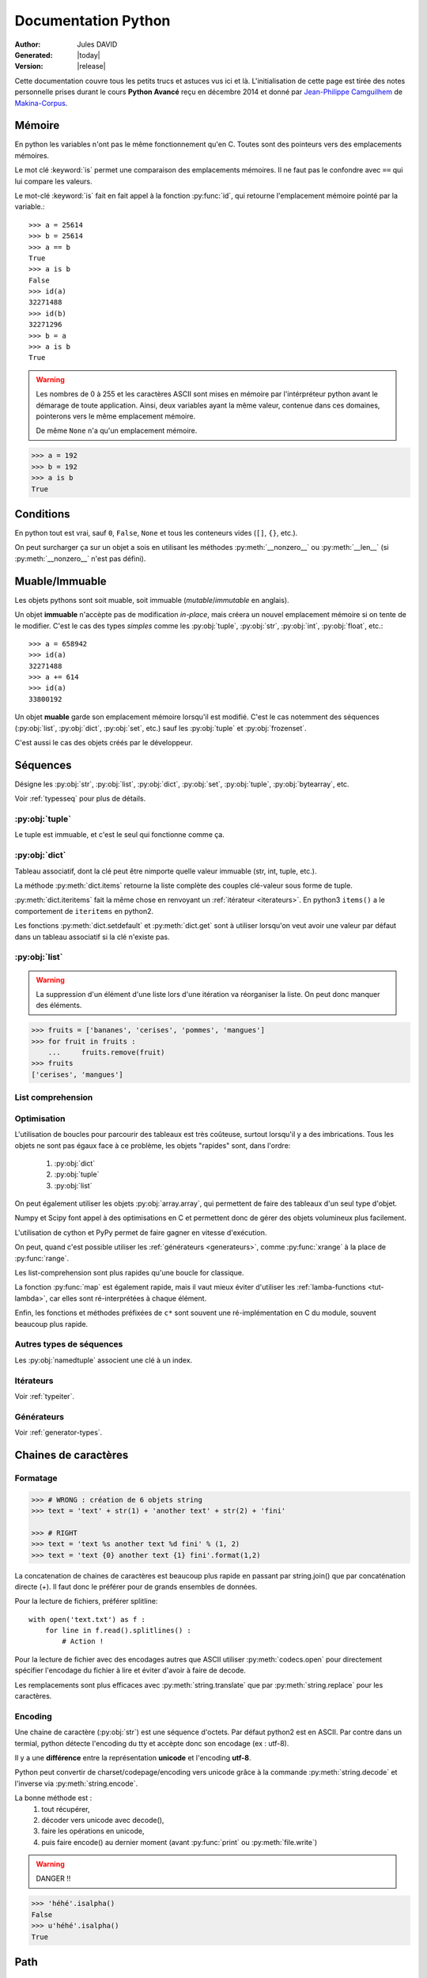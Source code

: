 .. doc documentation master file, created by
   sphinx-quickstart on Thu Jan 29 08:09:33 2015.
   You can adapt this file completely to your liking, but it should at least
   contain the root `toctree` directive.

####################
Documentation Python
####################

:Author: Jules DAVID
:Generated: |today|
:Version: |release|


Cette documentation couvre tous les petits trucs et astuces vus ici et là.
L'initialisation de cette page est tirée des notes personnelle prises durant
le cours **Python Avancé** reçu en décembre 2014 et donné par
`Jean-Philippe Camguilhem <https://github.com/jpcw>`_ de
`Makina-Corpus <http://makina-corpus.com/>`_.

Mémoire
=======

En python les variables n'ont pas le même fonctionnement qu'en C. Toutes sont
des pointeurs vers des emplacements mémoires.

Le mot clé :keyword:`is` permet une comparaison des emplacements mémoires. Il
ne faut pas le confondre avec ``==`` qui lui compare les valeurs.

Le mot-clé :keyword:`is` fait en fait appel à la fonction :py:func:`id`, qui
retourne l'emplacement mémoire pointé par la variable.::

    >>> a = 25614
    >>> b = 25614
    >>> a == b
    True
    >>> a is b
    False
    >>> id(a)
    32271488
    >>> id(b)
    32271296
    >>> b = a
    >>> a is b
    True

.. warning:: Les nombres de 0 à 255 et les caractères ASCII sont mises en
    mémoire par l'intérpréteur python avant le démarage de toute application.
    Ainsi, deux variables ayant la même valeur, contenue dans ces domaines,
    pointerons vers le même emplacement mémoire.

    De même ``None`` n'a qu'un emplacement mémoire.

.. code-block:: python

    >>> a = 192
    >>> b = 192
    >>> a is b
    True

Conditions
==========

En python tout est vrai, sauf ``0``, ``False``, ``None`` et tous les conteneurs
vides (``[]``, ``{}``, etc.).

On peut surcharger ça sur un objet a sois en utilisant les méthodes
:py:meth:`__nonzero__` ou :py:meth:`__len__` (si :py:meth:`__nonzero__` n'est
pas défini).

Muable/Immuable
===============

Les objets pythons sont soit muable, soit immuable (*mutable*/*immutable* en
anglais).

Un objet **immuable** n'accèpte pas de modification *in-place*, mais créera un
nouvel emplacement mémoire si on tente de le modifier. C'est le cas des types
*simples* comme les :py:obj:`tuple`, :py:obj:`str`, :py:obj:`int`,
:py:obj:`float`, etc.::

    >>> a = 658942
    >>> id(a)
    32271488
    >>> a += 614
    >>> id(a)
    33800192

Un objet **muable** garde son emplacement mémoire lorsqu'il est modifié. C'est
le cas notemment des séquences (:py:obj:`list`, :py:obj:`dict`, :py:obj:`set`,
etc.) sauf les :py:obj:`tuple` et :py:obj:`frozenset`.

C'est aussi le cas des objets créés par le développeur.

Séquences
=========

Désigne les :py:obj:`str`, :py:obj:`list`, :py:obj:`dict`, :py:obj:`set`,
:py:obj:`tuple`, :py:obj:`bytearray`, etc.

Voir :ref:`typesseq` pour plus de détails.

:py:obj:`tuple`
---------------

Le tuple est immuable, et c'est le seul qui fonctionne comme ça.

:py:obj:`dict`
--------------

Tableau associatif, dont la clé peut être nimporte quelle valeur immuable
(str, int, tuple, etc.).

La méthode :py:meth:`dict.items` retourne la liste complète des couples
clé-valeur sous forme de tuple.

:py:meth:`dict.iteritems` fait la même chose en renvoyant un
:ref:`itérateur <iterateurs>`.
En python3 ``items()`` a le comportement de ``iteritems`` en python2.

Les fonctions :py:meth:`dict.setdefault` et :py:meth:`dict.get` sont à
utiliser lorsqu'on veut avoir une valeur par défaut dans un tableau associatif
si la clé n'existe pas.

:py:obj:`list`
--------------

.. warning:: La suppression d'un élément d'une liste lors d'une itération va
   réorganiser la liste. On peut donc manquer des éléments.

.. code-block:: python

    >>> fruits = ['bananes', 'cerises', 'pommes', 'mangues']
    >>> for fruit in fruits :
	...     fruits.remove(fruit)
    >>> fruits
    ['cerises', 'mangues']

List comprehension
------------------

Optimisation
------------

L'utilisation de boucles pour parcourir des tableaux est très coûteuse,
surtout lorsqu'il y a des imbrications. Tous les objets ne sont pas égaux face
à ce problème, les objets "rapides" sont, dans l'ordre:

    #. :py:obj:`dict`
    #. :py:obj:`tuple`
    #. :py:obj:`list`

On peut également utiliser les objets :py:obj:`array.array`, qui permettent de
faire des tableaux d'un seul type d'objet.

Numpy et Scipy font appel à des optimisations en C et permettent donc de gérer
des objets volumineux plus facilement.

L'utilisation de cython et PyPy permet de faire gagner en vitesse d'exécution.

On peut, quand c'est possible utiliser les :ref:`générateurs <generateurs>`,
comme :py:func:`xrange` à la place de :py:func:`range`.

Les list-comprehension sont plus rapides qu'une boucle for classique.

La fonction :py:func:`map` est également rapide, mais il vaut mieux éviter
d'utiliser les :ref:`lamba-functions <tut-lambda>`, car elles sont
ré-interprétées à chaque élément.

Enfin, les fonctions et méthodes préfixées de ``c*`` sont souvent une
ré-implémentation en C du module, souvent beaucoup plus rapide.

Autres types de séquences
-------------------------

Les :py:obj:`namedtuple` associent une clé à un index.

.. _iterateurs:

Itérateurs
----------

Voir :ref:`typeiter`.

.. _generateurs:

Générateurs
-----------

Voir :ref:`generator-types`.

Chaines de caractères
=====================

Formatage
---------

.. code-block:: python

    >>> # WRONG : création de 6 objets string
    >>> text = 'text' + str(1) + 'another text' + str(2) + 'fini'

    >>> # RIGHT
    >>> text = 'text %s another text %d fini' % (1, 2)
    >>> text = 'text {0} another text {1} fini'.format(1,2)

La concatenation de chaines de caractères est beaucoup plus rapide en passant
par string.join() que par concaténation directe (+). Il faut donc le préférer
pour de grands ensembles de données.

Pour la lecture de fichiers, préférer splitline::

    with open('text.txt') as f :
        for line in f.read().splitlines() :
            # Action !

Pour la lecture de fichier avec des encodages autres que ASCII utiliser
:py:meth:`codecs.open` pour directement spécifier l'encodage du fichier à lire
et éviter d'avoir à faire de decode.

Les remplacements sont plus efficaces avec :py:meth:`string.translate` que par
:py:meth:`string.replace` pour les caractères.

Encoding
--------

Une chaine de caractère (:py:obj:`str`) est une séquence d'octets.
Par défaut python2 est en ASCII. Par contre dans un termial, python détecte
l'encoding du tty et accèpte donc son encodage (ex : utf-8).

Il y a une **différence** entre la représentation **unicode** et l'encoding
**utf-8**.

Python peut convertir de charset/codepage/encoding vers unicode grâce à la
commande :py:meth:`string.decode` et l'inverse via :py:meth:`string.encode`.

La bonne méthode est :
    #. tout récupérer,
    #. décoder vers unicode avec decode(),
    #. faire les opérations en unicode,
    #. puis faire encode() au dernier moment (avant :py:func:`print` ou
       :py:meth:`file.write`)

.. warning:: DANGER !!

.. code-block:: python

    >>> 'héhé'.isalpha()
    False
    >>> u'héhé'.isalpha()
    True

Path
====

Il ne faut jamais concatener soi-même les path, car :py:mod:`os.path` c'est la
vie !

Dans la stdlib de python 3.4 (et PyPy) :py:mod:`path` est super cool et permet
de faire un objet Path, sur lequel on peut faire un join(), rename(), move(),
chown(), etc.

Pour la création de fichiers temporaires :py:mod:`tempfile`.

Scope
=====

Une variable est accessible depuis n'importe quel sous-scope en lecture, mais
pas en écriture.
Pour pouvoir la modifier dans un sous-scope, il faut la décraler comme
:keyword:`global`, mais c'est :ref:`mal ! <mal>`::

    variable = 40

    def modifier(value) :
        variable += value
        // Renvoie une UnboundLocalError
        return variable

    def modifier(value) :
        // Fonctionne
        return variable + value

    def modifier(value) :
        global variable
        variable += value
        // Fonctionne mais à éviter
        // parce que global CAYMAL
        return variable

Fonctions
=========

La valeur par défaut d'un argument d'une fonction n'est évalué qu'une fois
lors de la déclaration. Ainsi si elle fait référence à un objet qui n'existe
pas encore, il y aura erreur.

Boucles
=======

On peut utiliser la méthode :keyword:`for`-:keyword:`else`. Le code contenu
dans ``else`` ne sera exécuté que dans le cas ou for n'est pas interrompu ou
breaké.

Le même principe est applicable à :keyword:`while`-:keyword:`else`.

Exceptions
==========

.. code-block:: python

    >>> try:
    ...     x = 5/0
    ... except:
    ...     print "Hello, il y a une erreur"
    ...     raise
    ... finally:
    ...     print "Je passe ici quoiqu'il arrive"
    ...
    Hello, il y a une erreur
    Je passe ici quoiqu'il arrive
    Traceback (most recent call last):
      File "<input>", line 2, in <module>
    ZeroDivisionError: integer division or modulo by zero

POO
===

Quoi qu'il arrive, hériter de :py:obj:`object`. On bénéficie alors du
:abbr:`MRO (Method Resolution Order)`, qui permet de se débrouiller avec
l'héritage multiple.

Conventions de nommage
----------------------

Une méthode ou variable préfixée d'un underscore ``_`` n'a, par covention,
pas vocation à être utilisée à l'extérieur de la classe. Cependant, comme il
n'y a pas de notion de visibilité d'attributs et de méthodes, on n'empèche
personne de le faire.

De même, les méthodes encadrées par des double-underscore (par exemple
``__init__``) sont des méthodes spéciales.

Setters/Getters
---------------

Les setters et getters sont implicites en python, on peut cependant les créer
pour permettre une validation des entrées/sorties.

@property
^^^^^^^^^

Transforme une méthode en attribut (read-oly)::

    >>> class Parrot(object):
    ...     def __init__(self):
    ...         self._voltage = 100000
    ...
    ...     @property
    ...     def voltage(self):
    ...         """Get the current voltage."""
    ...         return self._voltage
    >>> parrot = Parrot()
    >>> parrot.voltage
    100000
    >>> parrot.voltage = 50
    Traceback (most recent call last):
      File "<input>", line 1, in <module>
    AttributeError: can't set attribute
    >>> parrot._voltage = 40
    >>> parrot.voltage
    40

@x.setter & x.deleter
^^^^^^^^^^^^^^^^^^^^^

Dans l'exemple d'avant la classe ``Parrot`` devient::

    class Parrot(object):

        def __init__(self):
            self._voltage = 10000

        @property
        def voltage(self):
            return self._voltage

        @voltage.setter
        def voltage(self, value):
            self._voltage = value

        @voltage.deleter
        def voltage(self):
            raise Exception("Impossible de supprimer cet élément")

decorateurs
-----------

On peut créer ses propres décorateurs, de manière à ajouter une
fonctionnalitée particulière. Par exemple, le décorateur suivant permet de
mettre en cache les sorties d'une fonction::

    from functools import wraps

    def memorize(func):
        memo = {}
        @wraps(func)
        def memorized_func(func_arg):
            if x not in memo:
                memo[func_arg] = f(func_arg)
            return memo[x]

        return memorized_func

    @memorize
    def fib(n):
        if n == 0:
            return 0
        elif n == 1:
            return 1
        else:
            return fib(n-1) + fib(n-2)

Le décorateur :py:func:`wraps` permet de faire passer le ``__doc__`` et le
``__name__`` de la fonction décorée (fib) à la fonction décoratrice (_memorize).

Des version sympa de décorateurs sont disponibles sur ce
`wiki <https://wiki.python.org/moin/PythonDecoratorLibrary>`_:

    * deprecated
    * timing
    * retry

Autre
-----

+-------------------+---------------------------------------------------------------------------------------------------+
| ``__slots__``     | Pour la linéarisation d'objets, on sélectionne les attributs qui seront conservés en mémoire      |
|                   | (à la manière de __all__ pour les modules)                                                        |
+-------------------+---------------------------------------------------------------------------------------------------+
| ``__call__``      | Rend l'objet appellable                                                                           |
+-------------------+---------------------------------------------------------------------------------------------------+
| ``__[a-Z0-9]+_?`` | Les attributs préfixés de 2 « _ » et d'un « _ » au plus en suffixe sont des attributs spéciaux.   |
|                   | Ils n'est pas possible de les overrider dans les classes filles.                                  |
+-------------------+---------------------------------------------------------------------------------------------------+

Métaclasses
===========

Fabriquer des classes à la volée, équivalent des :keyword:`lambda` mais pour
les classes.

Le constructeur d'une classe se fait en deux étapes.

    #. Le __new__ s'occupe de créer la classe
    #. le __init__ s'occupe de créer de l'instance.

En définissant le __new__ on peut donc créer une classe en lui ajoutant des
attributs et méthodes.

.. warning:: Attention, une classe de ce type doit hériter de :py:obj:`type`.

.. code-block:: python

    class MyClass(type) :
        def __new__(cls, name):
            // ...

.. todo Compléter l'exemple

On peut également créer des métaclasse grâce à l'outils abc.

Le singleton
============

Cet objet, qui est un objet qui ne peut être estancié qu'une seule fois.
C'est dans la méthode __new__ que cela doit être fait.

Il existe un pattern de Singleton alternatif : le Borg. Il permet le partage
des états entre objets.

Context Manager
===============

:py:func:`contextlib.contextmanager`. Une utilisation régulière est ::

    with open('file.txt') as f :
        // on fait des trucs ici

qui s'occupe de refermer le fichier automatiquement en fin d'utilisation.
C'est un mix de décorateur et générateur.
C'est très intéressant dans le cas de socket, connexions à des BDD, ouvertures
de fichierts, etc.
Voir l'article de `Sam\&Max <http://sametmax.com/les-context-managers-et-le-mot-cle-with-en-python/>`__.

Modules
=======

À chaque niveau d'arborescence, il faut mettre un fichier ``__init__.py``. Il
doit contenir au moins 1 caractère pour d'obscures raisons de suppression de
fichiers vides par windows lors des zip/unzip.

Outils
------

virtualenv
^^^^^^^^^^

Isolation de l'environnement python. On a cloné le binaire python, donc on ne
suit pas les mises à jours faites par le système. La librairie standard est
liée dynamiquement (symlink). On peut l'activer en faisant
``virtualenv <dossier>`` puis source ``<dossier>/bin/activate``.

setuptools
^^^^^^^^^^

.. code-block:: python

    python setup develop

permet de faire un lien symbolique vers la librairie en cours de développement.

pip
^^^

Gère (mal) les dépedances des paquets.

buildout
^^^^^^^^

À installer depuis `bootstrap <http://downloads.buildout.org/2/bootstrap.py>`_,
permet d'isoler du site-packages système

recipe : 3 méthodes:

    * install
    * update
    * unistall

.. todo:: à compléter

Debug
=====

.. code-block:: python

    import pdb; pdb.set_trace()

``l`` affiche le contexte
``a`` affiche les variables
``c`` continue
``n`` ligne suivante

:pep:`8`
========

Les commandes ``pep8`` et ``flake8`` permettent de vérifier si la mise en
forme du code source est conforme aux standards de codage python, la :pep:8
et sont installables via pip.

Tests unitaires
===============

doctest
-------

.. code-block:: python

    def compute(nba, nbb):
        """Doc here

        >>> compute(2,3)
        5

        >>> compute(2, '3')
        Traceback (most recent call last):
        ...
        TypeError: unsupported operand type(s) for +: 'int' and 'str'

        >>> compute(5,5,2)
        Traceback (most recent call last):
          File "<input>", line 1, in <module>
        TypeError: compute() takes exactly 2 arguments (3 given)

        """
        return nba + nbb

.. code-block:: python

    python -m doctest -v <fichier.py>

On peut déporter les test dans un fichier \*.txt pour ne pas trop surcharger
la docstring.

Cf. `Sam\&Max <http://sametmax.com/un-gros-guide-bien-gras-sur-les-tests-unitaires-en-python-partie-4/>`__

unitttest
---------

.. code-block:: python

    import unittest

    class TestTools(unittest.TestCase):

        def testCompute(self):
            from cs.formation import compute

            self.assertEquals(compute(2,5), 7)
            self.assertRaises(TypeError, compute, 2,'3')
            self.assertRaises(TypeError, compute, 2, 3, 5)

    if __name__ == '__main__':
        unittest.main()

Cf. `Sam\&Max <http://sametmax.com/un-gros-guide-bien-gras-sur-les-tests-unitaires-en-python-partie-2/>`__

nosetest
--------

.. code-block:: shell

    pip install nose

Permet de lancer des tests de tous types (unittest, doctest, etc) et d'avoir
la couverture de ceux-ci.

.. code-block:: shell

    nosetests --with-doctest --with-coverage -v my\_project/

py.test
-------

Très puissant outil de tests, mais fait un peu trop de trucs ésotériques au
niveau des imports. Comme nosetest, il permet de lancer des tests issus
d'autres suites (doctests, etc.).

Lire l'article de `Sam\&Max <http://sametmax.com/un-gros-guide-bien-gras-sur-les-tests-unitaires-en-python-partie-3/>`__
vachement complet, notemment la partie *Outils* qui liste les extensions
existantes.

On peut citer : 

    * capsys : permet de capturer les stdout/stderr
    * monkeypatch : Modification d'objets à la volée
    * tmpdir : Dossier temporaires

Il y a aussi une foule d'options sympa:

    * ne lancer que les tests dont le nom contient une expression
    * ignorer un path
    * tester aussi les doctest, unittest et nose

tox
---

Si j'ai bien compris, c'est un outil d'automatisation des tests, mais il faut
creuser/vérifier `ici <https://testrun.org/tox/latest/>`_.

Documentation
=============

`Sphinx <http://sphinx-doc.org/>`_ est la clé !

    * Language extensible
    * Génére la liste des todo automatiquement.
    * L'idée c'est de piloter la structuration de la documentation.
    * ``litteralinclude`` pour mettre des morceaux de codes dans le corps de
      page
    * ``automodule`` permet d'aller chercher les docstring d'un module.

Profiling
=========

.. code-block:: python

    python -m cProfile -o profile.pstats fibo.py

pour avoir le nombre d'appels sur chaque fonction.

.. code-block:: shell

    pip install gprof2dot
    gprof2dot -f pstats profile.pstats | dot -Tpng -o output.png

.. image:: _static/profiling.png

On peut également utiliser

.. code-block:: shell

    pip install memory_profiler

qui fait du profiling ligne par ligne et fournit également le décorateur
``@profile``.
Par contre ce n'est pas super précis, parce que python n'a que des références.
Ça ne correspond donc pas vraiment à ce qui est fait par python en mémoire.

.. warning:: ça ne remplacera pas gdb pour la détection de fuites.

Librairies sympas
=================

+----------------------------------+-----------------------------------------------------------------------------------+
| Nom                              | Description                                                                       |
+==================================+===================================================================================+
| :py:mod:`__future__`             | Permet d'avoir, en python2, des comportements apparus en python3                  |
|                                  | (unicode partout, print, etc.)                                                    |
+----------------------------------+-----------------------------------------------------------------------------------+
| `BeautifulSoup`_                 |  html et xml, même très mal formatté                                              |
+----------------------------------+-----------------------------------------------------------------------------------+
| csv                              | Parsing de fichiers CSV                                                           |
+----------------------------------+-----------------------------------------------------------------------------------+
| Logging                          | Module de gestion des niveaux de log                                              |
+----------------------------------+-----------------------------------------------------------------------------------+
| lxml                             | Parsing html et xml                                                               |
+----------------------------------+------------------------+----------------------------------------------------------+
| :py:mod:`multiprocessing`        | Utilisent la même API, | Faire des forks comme un fou                             |
+----------------------------------+ ils sont donc          +----------------------------------------------------------+
| :py:mod:`threading`              | facilement             | À préférer à :py:mod:`thread`, mais peut être            |
|                                  | interchangeable        | limité par le :term:`GIL <global interpreter lock>`      |
|                                  |                        | Reste quand même super s'il y a beaucoup d'IO (fichiers, |
|                                  |                        | RAM, etc.).                                              |
+----------------------------------+------------------------+----------------------------------------------------------+
| `Asyncio`_                       | Multi-threading (python3.4, mais existe en non-garanti sous python2,              |
|                                  | sous le nom de trollus).                                                          |
+----------------------------------+-----------------------------------------------------------------------------------+
| `Fabric`_                        | Ssh, pour faire du déploiement par exemple, basé sur paramiko                     |
+----------------------------------+-----------------------------------------------------------------------------------+
| Hachoir                          | Lecture de fichiers, métadonnées, réparations de binaires dégradés                |
+----------------------------------+-----------------------------------------------------------------------------------+
| Paramiko                         | ssh                                                                               |
+----------------------------------+-----------------------------------------------------------------------------------+
| Pickle                           | Sérailisation                                                                     |
+----------------------------------+-----------------------------------------------------------------------------------+
| PIL                              | Python Imaging Library (pip install pillow ou pilotk)                             |
+----------------------------------+-----------------------------------------------------------------------------------+
| Queue                            | Gestion de queues (FIFO, LIFO, etc...)                                            |
+----------------------------------+-----------------------------------------------------------------------------------+
| `Scapy`_                         | Manipulation de paquets réseaux                                                   |
+----------------------------------+-----------------------------------------------------------------------------------+
| South                            | Pour Django (changement de schéma de données)                                     |
+----------------------------------+-----------------------------------------------------------------------------------+
| SQLAlchemy                       | Connection à une BdD SQL                                                          |
+----------------------------------+-----------------------------------------------------------------------------------+
| zodb                             | Bdd historisée et transactionnelle                                                |
|                                  | (très rapide en lecture, mais moins en écriture).                                 |
+----------------------------------+-----------------------------------------------------------------------------------+

.. Liste des liens vers les différentes docs en ligne
.. _Asyncio: https://www.python.org/dev/peps/pep-3156/
.. _BeautifulSoup: http://www.crummy.com/software/BeautifulSoup/bs4/doc/
.. _Fabric: http://docs.fabfile.org/en/1.10/
.. _Scapy: http://secdev.org/projects/scapy/

Sinon il y a la super liste de
`Sam\&Max <http://sametmax.com/tres-grand-listing-des-libs-tierce-partie-les-plus-utiles-en-python/>`__.
Ils essayent de la mettreà jour régulièrement.

.. _mal:

Le mal !
========

``import *``, :py:func:`eval` et :keyword:`global` : c'est **mal** !

Références
==========

* `Doc python officielle <https://docs.python.org/>`_ (attention à choisir la bonne version)
* `Les PEPs <https://www.python.org/dev/peps/>`_
* `Sam\&Max <http://sametmax.com>`__

Indices et tables
==================

* :ref:`genindex`
* :ref:`search`

